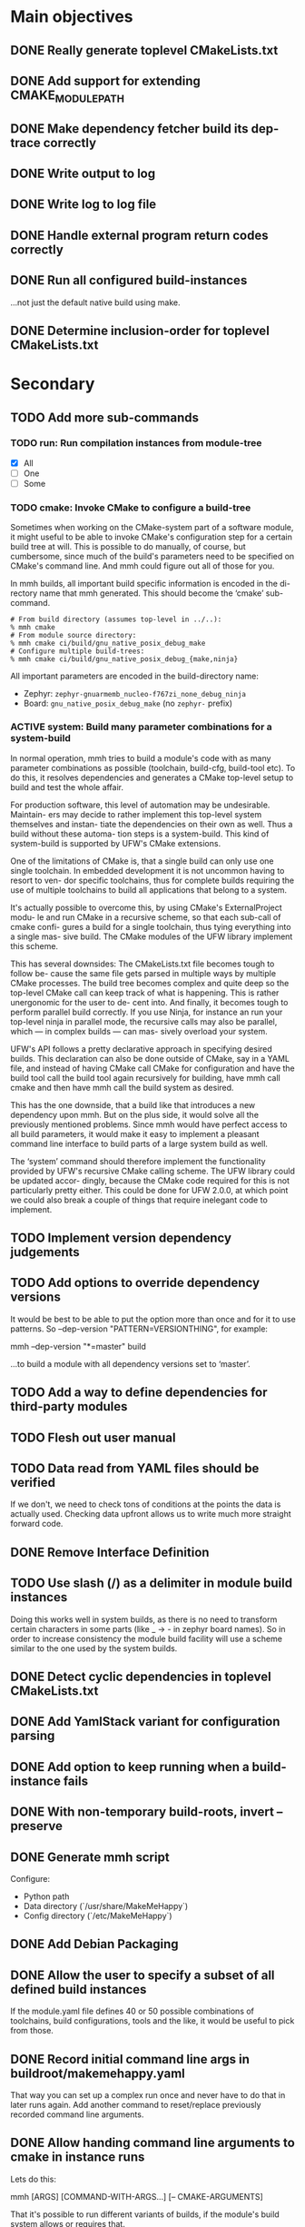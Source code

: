 * Main objectives
** DONE Really generate toplevel CMakeLists.txt
** DONE Add support for extending CMAKE_MODULE_PATH
** DONE Make dependency fetcher build its dep-trace correctly
** DONE Write output to log
** DONE Write log to log file
** DONE Handle external program return codes correctly
** DONE Run all configured build-instances
…not just the default native build using make.
** DONE Determine inclusion-order for toplevel CMakeLists.txt
* Secondary
** TODO Add more sub-commands
*** TODO run: Run compilation instances from module-tree
- [X] All
- [ ] One
- [ ] Some
*** TODO cmake: Invoke CMake to configure a build-tree
Sometimes when working on the CMake-system  part of a software module, it might
useful to be able to invoke CMake's configuration step for a certain build tree
at will. This is possible to do manually, of course, but cumbersome, since much
of the build's parameters need to be specified on CMake's command line. And mmh
could figure out all of those for you.

In mmh builds,  all important build specific information is  encoded in the di-
rectory name that mmh generated. This should become the ‘cmake’ sub-command.

#+BEGIN_EXAMPLE
# From build directory (assumes top-level in ../..):
% mmh cmake
# From module source directory:
% mmh cmake ci/build/gnu_native_posix_debug_make
# Configure multiple build-trees:
% mmh cmake ci/build/gnu_native_posix_debug_{make,ninja}
#+END_EXAMPLE

All important parameters are encoded in the build-directory name:

- Zephyr: ~zephyr-gnuarmemb_nucleo-f767zi_none_debug_ninja~
- Board: ~gnu_native_posix_debug_make~ (no ~zephyr-~ prefix)
*** ACTIVE system: Build many parameter combinations for a system-build
In normal operation, mmh tries to build  a module's code with as many parameter
combinations as possible (toolchain, build-cfg, build-tool etc). To do this, it
resolves dependencies and  generates a CMake top-level setup to  build and test
the whole affair.

For production software, this level of automation may be undesirable. Maintain-
ers may decide to rather implement this top-level system themselves and instan-
tiate the dependencies on their own as well. Thus a build without these automa-
tion steps is a system-build.  This kind of system-build  is supported by UFW's
CMake extensions.

One of the limitations of CMake is, that a single build can only use one single
toolchain. In embedded development it is  not uncommon having to resort to ven-
dor specific toolchains, thus for complete builds requiring the use of multiple
toolchains to build all applications that belong to a system.

It's actually possible to overcome this, by using CMake's ExternalProject modu-
le and run CMake  in a recursive scheme, so that each  sub-call of cmake confi-
gures a build for a single toolchain,  thus tying everything into a single mas-
sive build. The CMake modules of the UFW library implement this scheme.

This has several downsides: The CMakeLists.txt file becomes tough to follow be-
cause the same  file gets parsed in multiple ways  by multiple CMake processes.
The build tree becomes  complex and quite deep so the  top-level CMake call can
keep track of what is happening. This is rather unergonomic for the user to de-
cent into. And  finally, it becomes tough to perform  parallel build correctly.
If you use  Ninja, for instance an  run your top-level ninja  in parallel mode,
the recursive calls may also be parallel,  which — in complex builds — can mas-
sively overload your system.

UFW's API follows  a pretty declarative approach in  specifying desired builds.
This declaration  can also be done  outside of CMake,  say in a YAML  file, and
instead of  having CMake call CMake  for configuration and have  the build tool
call the  build tool again  recursively for building,  have mmh call  cmake and
then have mmh call the build system as desired.

This has the one  downside, that a build like that  introduces a new dependency
upon mmh.  But on the  plus side, it would  solve all the  previously mentioned
problems. Since mmh would have perfect access to all build parameters, it would
make it easy to implement a pleasant command line interface to build parts of a
large system build as well.

The ‘system’ command  should therefore implement the  functionality provided by
UFW's recursive CMake  calling scheme. The UFW library could  be updated accor-
dingly, because  the CMake code  required for  this is not  particularly pretty
either. This could be done for UFW 2.0.0,  at which point we could also break a
couple of things that require inelegant code to implement.
** TODO Implement version dependency judgements
** TODO Add options to override dependency versions
It would be best to be able to put the option more than once and for it to use
patterns. So --dep-version "PATTERN=VERSIONTHING", for example:

  mmh --dep-version "*=master" build

…to build a module with all dependency versions set to ‘master’.
** TODO Add a way to define dependencies for third-party modules
** TODO Flesh out user manual
** TODO Data read from YAML files should be verified
If we don't, we need to check tons of conditions at the points the data is
actually used. Checking data upfront allows us to write much more straight
forward code.
** DONE Remove Interface Definition
** TODO Use slash (/) as a delimiter in module build instances
Doing this works well in system builds, as there is no need to transform
certain characters in some parts (like _ → - in zephyr board names). So in
order to increase consistency the module build facility will use a scheme
similar to the one used by the system builds.
** DONE Detect cyclic dependencies in toplevel CMakeLists.txt
** DONE Add YamlStack variant for configuration parsing
** DONE Add option to keep running when a build-instance fails
CLOSED: [2022-05-08 Sun 12:55]
** DONE With non-temporary build-roots, invert --preserve
** DONE Generate mmh script
Configure:
- Python path
- Data directory (`/usr/share/MakeMeHappy`)
- Config directory (`/etc/MakeMeHappy`)
** DONE Add Debian Packaging
** DONE Allow the user to specify a subset of all defined build instances
If the module.yaml file defines 40 or 50 possible combinations of toolchains,
build configurations, tools and the like, it would be useful to pick from
those.
** DONE Record initial command line args in buildroot/makemehappy.yaml
That way you can set up a complex run once and never have to do that in later
runs again. Add another command to reset/replace previously recorded command
line arguments.
** DONE Allow handing command line arguments to cmake in instance runs
Lets do this:

  mmh [ARGS] [COMMAND-WITH-ARGS...] [-- CMAKE-ARGUMENTS]

That it's possible to run different variants of builds, if the module's build
system allows or requires that.
** DONE Add a second value kind to variables: defaults
This:

  variables:
    FOOBAR: something

…continues to generate this:

  set(FOOBAR, "something")

…while…

  defaults:
    FOOBAR: something

…generates this:

  if (NOT FOOBAR)
    set(FOOBAR, "something")
  endif()

This may be useful in conjunction with passing through cmake arguments:

  mmh -d ci -- -DFOOBAR=something-else

In order to *optionally* run different variants of a build.
** DONE In extension generation, an implementing module should be optional
It is possible that extensions rely on a certain way to use a CMake built-in
facility without requiring an additional module to be included. The include
step should therefore be optional.
** DONE Allow extensions to use add_subdirectory
We might want to be able to do something along the lines of this:

cmake-extensions:
  some-board-definition-module:
   include: add_subdirectory(deps/${moduleroot}/${cmake('TARGET_BOARD')})

To generate this:

   add_subdirectory(deps/some-board-definition-module/${TARGET_BOARD})

This allows using collections of modules in a meta-module. There are certainly
other ways to achieve something similar, but this is easily done, so we should
allow for it.
** DONE Add a separate initialisation clause for cmake extensions
Some modules may need a separate initialisation step that extends whatever the
inclusion step does.

mymod:
  include: add_libtap(${moduleroot})
  init: init_my_module()
  module: MyModSupport

This will be more powerful with generation-waypoints in place. See below.
** DONE Introduce waypoints that for extension generation
CLOSED: [2022-05-08 Sun 12:49]
With third party extensions you get a way of replacing add_subdirectory() calls
with arbitrary cmake functions or macros. The generation of that looks like
this:

   include(ModuleThatImplementsExtension)
   add_thisextension(deps/thisextension)

If you need to push the generation of ~add_thisextension()~ pack until
something else has happened, however, there is currently no way to achieve
that. With way points, it would be possible to make ~add_thisextension()~
create a ~pre-inclusion~ waypoint and any extensions registered to it, would
generate their code before this waypoint. The possible waypoint variants should
be this:

- pre-module
- post-module
- pre-inclusion
- post-inclusion
- pre-initialisation
- post-initialisation

This is more complex of a problem, especially with module interdependencies to
be considered. Some third-party modules, that border upon having circular
dependencies can't really be used without something like this.

The ‘basic’ and ‘init’ steps were added a while ago. This should be good enough
for the time being.
** DONE Make it possible for an extension to be used by more than one module
cmake-extensions:
  mymod:
    include: add_libtap(${moduleroot})
    init: init_my_module()
    module: MyModSupport

cmake-extension-variants:
  # Explicit list:
  mymod:
    - mymod-a
    - mymod-b
    - mymod-c
  # Also, maybe via pattern:
  mymod: ^mymod-.*$
** DONE Allow source types other than git; symlinks especially
CLOSED: [2022-05-08 Sun 12:43]
Allowing symlinks gives users the ability to inject ongoing development of
modules into the dependency chain of other modules, making it possible to
develop modules side by side.

Symlink type was implemented pre-v0.10.
* Wishlist
** DONE Zsh completion would be nice
CLOSED: [2022-05-14 Sat 16:54]
** DEFERRED Gather statistics while running
*** TODO How many dependency versions had a patch-level mismatch?
*** TODO How many dependency versions had a minor mismatch?
*** TODO How many dependency versions had a major mismatch?
*** DONE How many build-instances succeeded/failed?
*** DONE How many build-instances had their test runs succeed/fail?
*** DONE How much time did individual steps take to execute?
*** DONE Render statistics nicely at program termination
** DONE Forget "tools" — check all dependencies into "deps"
